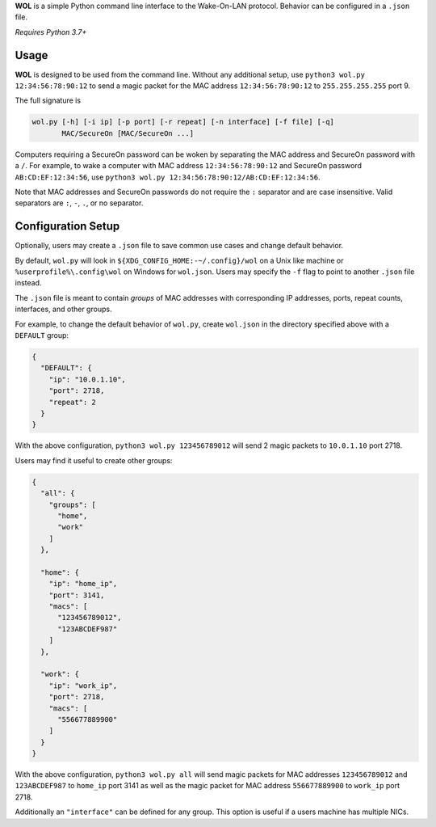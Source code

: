 **WOL** is a simple Python command line interface to the Wake-On-LAN protocol.
Behavior can be configured in a ``.json`` file.

*Requires Python 3.7+*

Usage
-----

**WOL** is designed to be used from the command line.
Without any additional setup, use ``python3 wol.py 12:34:56:78:90:12`` to send a magic packet for the MAC address
``12:34:56:78:90:12`` to ``255.255.255.255`` port 9.

The full signature is

.. code-block::

   wol.py [-h] [-i ip] [-p port] [-r repeat] [-n interface] [-f file] [-q]
          MAC/SecureOn [MAC/SecureOn ...]

Computers requiring a SecureOn password can be woken by separating the MAC address and SecureOn password with a
``/``.
For example, to wake a computer with MAC address ``12:34:56:78:90:12`` and SecureOn password ``AB:CD:EF:12:34:56``\ , use
``python3 wol.py 12:34:56:78:90:12/AB:CD:EF:12:34:56``.

Note that MAC addresses and SecureOn passwords do not require the ``:`` separator and are case insensitive.
Valid separators are ``:``\ , ``-``\ , ``.``\ , or no separator.

Configuration Setup
-------------------

Optionally, users may create a ``.json`` file to save common use cases and change default behavior.

By default, ``wol.py`` will look in ``${XDG_CONFIG_HOME:-~/.config}/wol`` on a Unix like machine or ``%userprofile%\.config\wol`` on Windows for ``wol.json``.
Users may specify the ``-f`` flag to point to another ``.json`` file instead.

The ``.json`` file is meant to contain *groups* of MAC addresses with corresponding IP addresses, ports, repeat counts,
interfaces, and other groups.

For example, to change the default behavior of ``wol.py``\ , create ``wol.json`` in the directory specified above with a
``DEFAULT`` group:

.. code-block:: json

   {
     "DEFAULT": {
       "ip": "10.0.1.10",
       "port": 2718,
       "repeat": 2
     }
   }

With the above configuration, ``python3 wol.py 123456789012`` will send 2 magic packets to ``10.0.1.10`` port 2718.

Users may find it useful to create other groups:

.. code-block:: json

   {
     "all": {
       "groups": [
         "home",
         "work"
       ]
     },

     "home": {
       "ip": "home_ip",
       "port": 3141,
       "macs": [
         "123456789012",
         "123ABCDEF987"
       ]
     },

     "work": {
       "ip": "work_ip",
       "port": 2718,
       "macs": [
         "556677889900"
       ]
     }
   }

With the above configuration, ``python3 wol.py all`` will send magic packets for MAC addresses ``123456789012`` and
``123ABCDEF987`` to ``home_ip`` port 3141 as well as the magic packet for MAC address ``556677889900`` to ``work_ip`` port 2718.

Additionally an ``"interface"`` can be defined for any group.
This option is useful if a users machine has multiple NICs.
